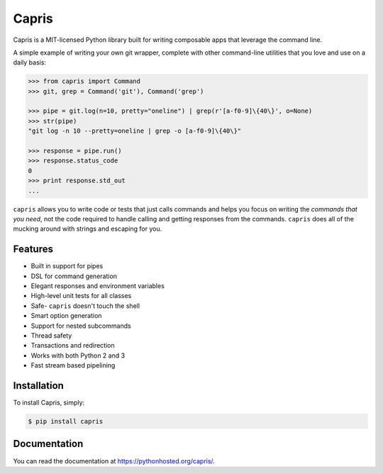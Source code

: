 ======
Capris
======

.. image:: https://landscape.io/github/eugene-eeo/capris/master/landscape.png
   :target: https://landscape.io/github/eugene-eeo/capris/master
      :alt: Code Health

Capris is a MIT-licensed Python library built for writing
composable apps that leverage the command line.

A simple example of writing your own git wrapper, complete
with other command-line utilities that you love and use on
a daily basis:

.. code-block:: python

    >>> from capris import Command
    >>> git, grep = Command('git'), Command('grep')

    >>> pipe = git.log(n=10, pretty="oneline") | grep(r'[a-f0-9]\{40\}', o=None)
    >>> str(pipe)
    "git log -n 10 --pretty=oneline | grep -o [a-f0-9]\{40\}"

    >>> response = pipe.run()
    >>> response.status_code
    0
    >>> print response.std_out
    ...

``capris`` allows you to write code or tests that just calls
commands and helps you focus on writing the `commands that you
need`, not the code required to handle calling and getting
responses from the commands. ``capris`` does all of the mucking
around with strings and escaping for you.


--------
Features
--------

- Built in support for pipes
- DSL for command generation
- Elegant responses and environment variables
- High-level unit tests for all classes
- Safe- ``capris`` doesn't touch the shell
- Smart option generation
- Support for nested subcommands
- Thread safety
- Transactions and redirection
- Works with both Python 2 and 3
- Fast stream based pipelining


------------
Installation
------------

To install Capris, simply:

.. code-block:: bash

    $ pip install capris

-------------
Documentation
-------------

You can read the documentation at https://pythonhosted.org/capris/.
